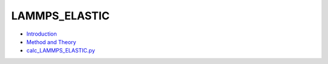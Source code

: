 
LAMMPS_ELASTIC
**************

* `Introduction <intro.rst>`_
* `Method and Theory <theory.rst>`_
* `calc_LAMMPS_ELASTIC.py <calc.rst>`_